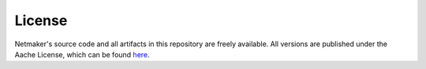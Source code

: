 =======
License
=======

Netmaker's source code and all artifacts in this repository are freely available. All versions are published under the Aache License, which can be found `here <https://raw.githubusercontent.com/gravitl/netmaker/master/LICENSE.md>`_.

